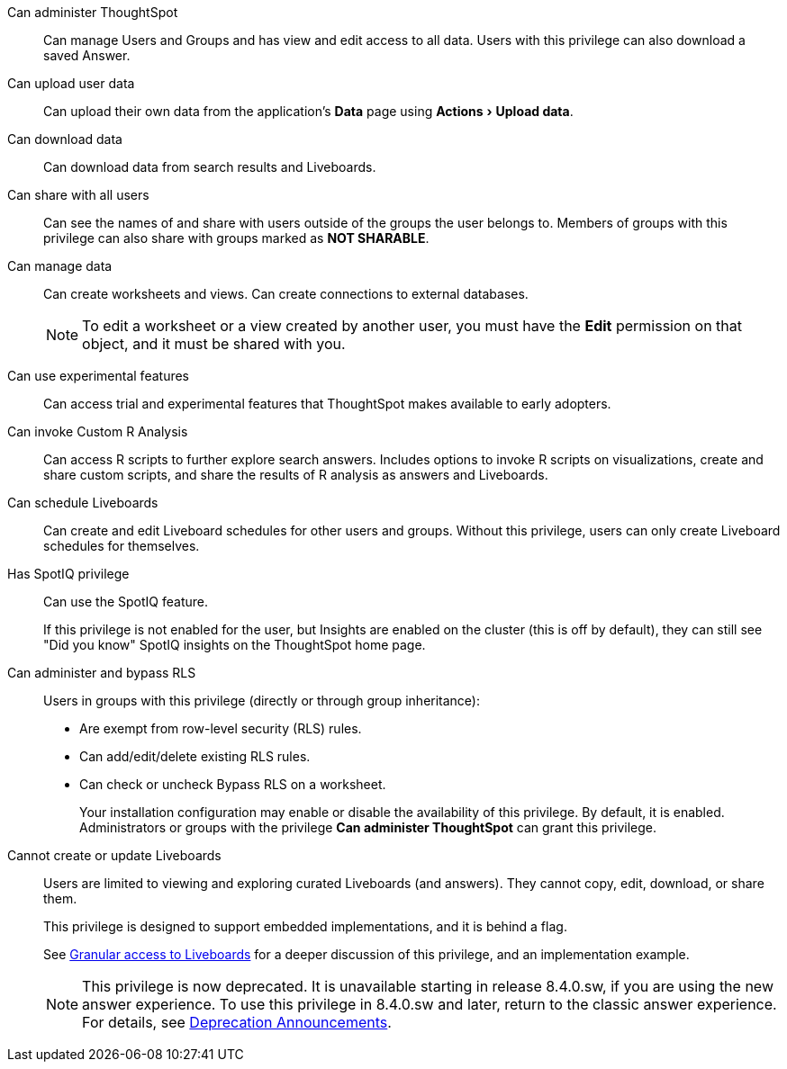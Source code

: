 :experimental:

[#administer-ts]
Can administer ThoughtSpot::
  Can manage Users and Groups and has view and edit access to all data. Users with this privilege can also download a saved Answer.

[#upload-user-data]
Can upload user data::
  Can upload their own data from the application's *Data* page using menu:Actions[Upload data].

[#download-data]
Can download data::
  Can download data from search results and Liveboards.

[#share]
Can share with all users::
  Can see the names of and share with users outside of the groups the user belongs to. Members of groups with this privilege can also share with groups marked as *NOT SHARABLE*.

[#manage-data]
Can manage data::
  Can create worksheets and views. Can create connections to external databases.
+
NOTE: To edit a worksheet or a view created by another user, you must have the *Edit* permission on that object, and it must be shared with you.

[#experimental]
Can use experimental features::
  Can access trial and experimental features that ThoughtSpot makes available to early adopters.

[#custom-r]
Can invoke Custom R Analysis::
  Can access R scripts to further explore search answers. Includes options to invoke R scripts on visualizations, create and share custom scripts, and share the results of R analysis as answers and Liveboards.

[#schedule-liveboards]
Can schedule Liveboards::
  Can create and edit Liveboard schedules for other users and groups. Without this privilege, users can only create Liveboard schedules for themselves.

[#spotiq]
Has SpotIQ privilege::
  Can use the SpotIQ feature.
+
If this privilege is not enabled for the user, but Insights are enabled on the cluster (this is off by default), they can still see "Did you know" SpotIQ insights on the ThoughtSpot home page.

[#bypass-rls]
Can administer and bypass RLS::
  Users in groups with this privilege (directly or through group inheritance):
+
* Are exempt from row-level security (RLS) rules.
* Can add/edit/delete existing RLS rules.
* Can check or uncheck Bypass RLS on a worksheet.
+
Your installation configuration may enable or disable the availability of this privilege. By default, it is enabled. Administrators or groups with the privilege *Can administer ThoughtSpot* can grant this privilege.

[#read-only]
Cannot create or update Liveboards::
  Users are limited to viewing and exploring curated Liveboards (and answers). They cannot copy, edit, download, or share them.
+
This privilege is designed to support embedded implementations, and it is behind a flag.
+
See xref:liveboard-granular-permission.adoc[Granular access to Liveboards] for a deeper discussion of this privilege, and an implementation example.
+
NOTE: This privilege is now deprecated. It is unavailable starting in release 8.4.0.sw, if you are using the new answer experience. To use this privilege in 8.4.0.sw and later, return to the classic answer experience. For details, see xref:deprecation.adoc[Deprecation Announcements].

